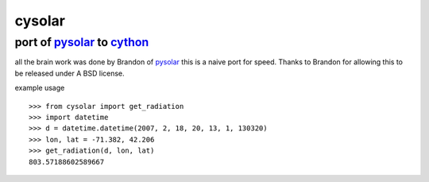 ===============================================================================
cysolar 
===============================================================================

+++++++++++++++++++++++++++++++++++++++++++++++++++++++++++++++++++++
port of pysolar_ to cython_
+++++++++++++++++++++++++++++++++++++++++++++++++++++++++++++++++++++

all the brain work was done by Brandon of pysolar_ this is a naive port
for speed. Thanks to Brandon for allowing this to be released under A 
BSD license.

example usage ::

    >>> from cysolar import get_radiation
    >>> import datetime
    >>> d = datetime.datetime(2007, 2, 18, 20, 13, 1, 130320)
    >>> lon, lat = -71.382, 42.206
    >>> get_radiation(d, lon, lat)
    803.57188602589667



.. _cython: http://cython.org/
.. _pysolar: http://github.com/pingswept/pysolar
